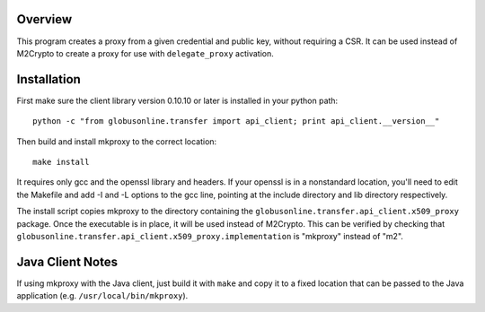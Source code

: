 Overview
========

This program creates a proxy from a given credential and public key,
without requiring a CSR. It can be used instead of M2Crypto to create a
proxy for use with ``delegate_proxy`` activation.

Installation
============

First make sure the client library version 0.10.10 or later is installed
in your python path:

::

    python -c "from globusonline.transfer import api_client; print api_client.__version__"

Then build and install mkproxy to the correct location:

::

    make install

It requires only gcc and the openssl library and headers. If your
openssl is in a nonstandard location, you'll need to edit the Makefile
and add -I and -L options to the gcc line, pointing at the include
directory and lib directory respectively.

The install script copies mkproxy to the directory containing the
``globusonline.transfer.api_client.x509_proxy`` package. Once the
executable is in place, it will be used instead of M2Crypto. This can be
verified by checking that
``globusonline.transfer.api_client.x509_proxy.implementation`` is
"mkproxy" instead of "m2".

Java Client Notes
=================

If using mkproxy with the Java client, just build it with ``make`` and copy it
to a fixed location that can be passed to the Java application (e.g.
``/usr/local/bin/mkproxy``).
